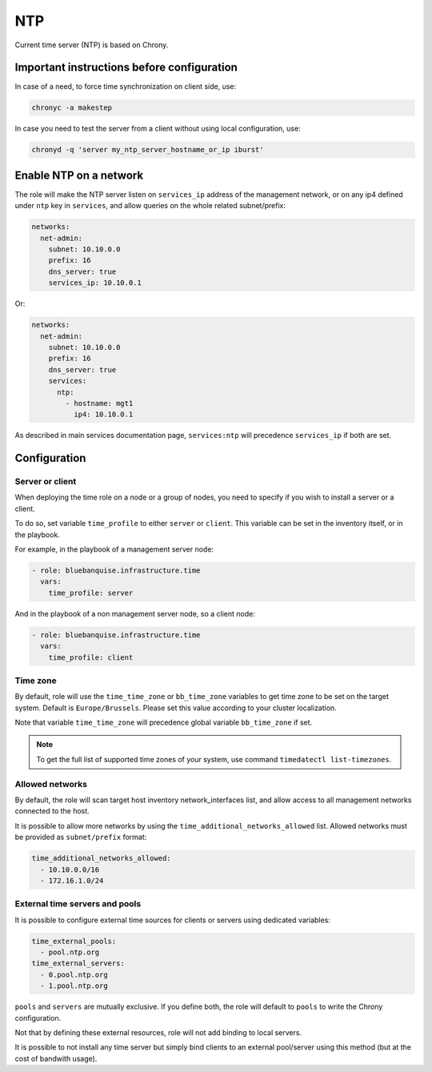===
NTP
===

Current time server (NTP) is based on Chrony.

Important instructions before configuration
===========================================

In case of a need, to force time synchronization on client side, use:

.. code-block:: text

  chronyc -a makestep

In case you need to test the server from a client without using local configuration, use:

.. code-block:: text

  chronyd -q 'server my_ntp_server_hostname_or_ip iburst'

Enable NTP on a network
=======================

The role will make the NTP server listen on ``services_ip`` address of the management network,
or on any ip4 defined under ``ntp`` key in ``services``, and allow queries on the whole related subnet/prefix:

.. code-block:: yaml

  networks:
    net-admin:
      subnet: 10.10.0.0
      prefix: 16
      dns_server: true
      services_ip: 10.10.0.1

Or:

.. code-block:: yaml

  networks:
    net-admin:
      subnet: 10.10.0.0
      prefix: 16
      dns_server: true
      services:
        ntp:
          - hostname: mgt1
            ip4: 10.10.0.1

As described in main services documentation page, ``services:ntp`` will precedence ``services_ip`` if both are set.

Configuration
=============

Server or client
----------------

When deploying the time role on a node or a group of nodes, you need to specify if you wish to install a server or a client.

To do so, set variable ``time_profile`` to either ``server`` or ``client``. This variable can be set in the inventory itself, or in the playbook.

For example, in the playbook of a management server node:

.. code-block:: yaml

    - role: bluebanquise.infrastructure.time
      vars:
        time_profile: server

And in the playbook of a non management server node, so a client node:

.. code-block:: yaml

    - role: bluebanquise.infrastructure.time
      vars:
        time_profile: client

Time zone
---------

By default, role will use the ``time_time_zone`` or ``bb_time_zone`` variables to get time zone to be 
set on the target system. Default is ``Europe/Brussels``. Please set this value according
to your cluster localization.

Note that variable ``time_time_zone`` will precedence global variable ``bb_time_zone`` if set.

.. note::

  To get the full list of supported time zones of your system, use command ``timedatectl list-timezones``.

Allowed networks
----------------

By default, the role will scan target host inventory network_interfaces list, and allow access to all management networks connected to the host.

It is possible to allow more networks by using the ``time_additional_networks_allowed`` list.
Allowed networks must be provided as ``subnet/prefix`` format:

.. code-block:: yaml

  time_additional_networks_allowed:
    - 10.10.0.0/16
    - 172.16.1.0/24

External time servers and pools
-------------------------------

It is possible to configure external time sources for clients or servers
using dedicated variables:

.. code-block:: yaml

  time_external_pools:
    - pool.ntp.org
  time_external_servers:
    - 0.pool.ntp.org
    - 1.pool.ntp.org

``pools`` and ``servers`` are mutually exclusive. If you define both, the role
will default to ``pools`` to write the Chrony configuration.

Not that by defining these external resources, role will not add binding to local servers.

It is possible to not install any time server but
simply bind clients to an external pool/server using this method (but at the cost of bandwith usage).
